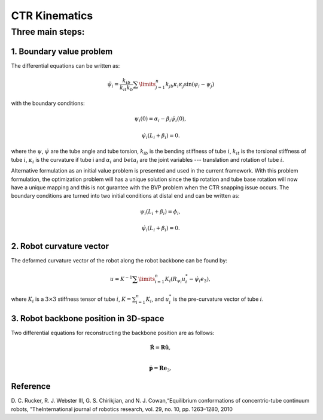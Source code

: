CTR Kinematics
==============


Three main steps:
~~~~~~~~~~~~~~~~~


1. Boundary value problem
-------------------------
The differential equations can be written as:

.. math:: \ddot{\psi}_{i} = \dfrac{k_{ib}}{k_{it}k_{b}}\sum\limits_{j=1}^{n}k_{jb}\kappa_{i}\kappa_{j}\sin(\psi_{i}-\psi_{j})
with the boundary conditions:

.. math:: \psi_{i}(0) = \alpha_{i} - \beta_{i}\dot{\psi}_{i}(0),
.. math:: \dot{\psi}_{i}(L_{i}+\beta_{i}) = 0.

where the :math:`\psi`, :math:`\dot{\psi}` are the tube angle and tube torsion, :math:`k_{ib}` is the bending stiffness of tube :math:`i`,
:math:`k_{it}` is the torsional stiffness of tube :math:`i`, :math:`\kappa_{i}` is the curvature if tube i and :math:`\alpha_{i}` 
and :math:`beta_{i}` are the joint variables --- translation and rotation of tube :math:`i`.

Alternative formulation as an initial value problem is presented and used in the current framework. With 
this problem formulation, the optimization problem will has a unique solution since the tip rotation and tube base rotation
will now have a unique mapping and this is not gurantee with the BVP problem when the CTR snapping issue occurs.
The boundary conditions are turned into two initial conditions at distal end and can be written as:

.. math:: \psi_{i}(L_{i}+\beta_{i}) = \phi_{i},
.. math:: \dot{\psi}_{i}(L_{i}+\beta_{i}) = 0.

2. Robot curvature vector
-------------------------
The deformed curvature vector of the robot along the robot backbone can be found by:


.. math:: u = K^{-1}\sum\limits_{i=1}^{n}K_{i}(R_{\psi_i}u_{i}^{*}-\dot{\psi_{i}}e_{3}),
where :math:`K_{i}` is a :math:`3\times3` stiffness tensor of tube :math:`i`, :math:`K 
= \sum_{i=1}^{n}K_{i}`, and :math:`u_{i}^{*}` is the pre-curvature vector of tube :math:`i`.

3. Robot backbone position in 3D-space
--------------------------------------
Two differential equations for reconstructing the backbone position are as follows:

.. math:: \mathbf{\dot{R}} = \mathbf{R}\mathbf{\hat{u}},\\
.. math:: \mathbf{\dot{p}} = \mathbf{R}\mathbf{e}_{3},

Reference
----------
D. C. Rucker, R. J. Webster III, G. S. Chirikjian, and N. J. Cowan,“Equilibrium conformations of concentric-tube continuum robots,
”TheInternational journal of robotics research, vol. 29, no. 10, pp. 1263–1280, 2010



